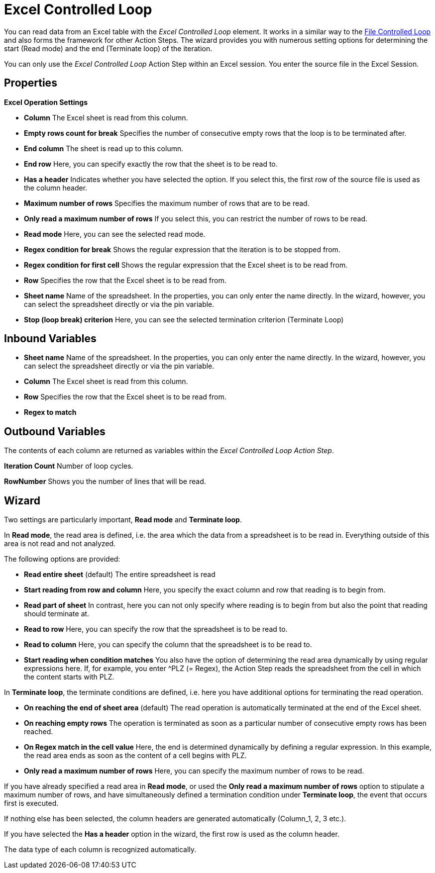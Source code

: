 

= Excel Controlled Loop

You can read data from an Excel table with the _Excel Controlled Loop_
element. It works in a similar way to the
xref:toolbox-flow-control-file-controlled-loop.adoc[File Controlled Loop] and also forms the
framework for other Action Steps. The wizard provides you with numerous
setting options for determining the start (Read mode) and the end
(Terminate loop) of the iteration.

You can only use the _Excel Controlled Loop_ Action Step within an Excel
session. You enter the source file in the Excel Session.

== Properties

*Excel Operation Settings*

* *Column* The Excel sheet is read from this column.
* *Empty rows count for break* Specifies the number of consecutive empty
rows that the loop is to be terminated after.
* *End column* The sheet is read up to this column.
* *End row* Here, you can specify exactly the row that the sheet is to
be read to.
* *Has a header* Indicates whether you have selected the option. If you
select this, the first row of the source file is used as the column
header.
* *Maximum number of rows* Specifies the maximum number of rows that are
to be read.
* *Only read a maximum number of rows* If you select this, you can
restrict the number of rows to be read.
* *Read mode* Here, you can see the selected read mode.
* *Regex condition for break* Shows the regular expression that the
iteration is to be stopped from.
* *Regex condition for first cell* Shows the regular expression that the
Excel sheet is to be read from.
* *Row* Specifies the row that the Excel sheet is to be read from.
* *Sheet name* Name of the spreadsheet. In the properties, you can only
enter the name directly. In the wizard, however, you can select the
spreadsheet directly or via the pin variable.
* *Stop (loop break) criterion* Here, you can see the selected
termination criterion (Terminate Loop)

== Inbound Variables

* *Sheet name* Name of the spreadsheet. In the properties, you can only
enter the name directly. In the wizard, however, you can select the
spreadsheet directly or via the pin variable.
* *Column* The Excel sheet is read from this column.
* *Row* Specifies the row that the Excel sheet is to be read from.
* *Regex to match*

//link:\l[*Regex condition*]

== Outbound Variables

The contents of each column are returned as variables within the _Excel
Controlled Loop Action Step_.

*Iteration Count* Number of loop cycles.

*RowNumber* Shows you the number of lines that will be read.

== Wizard

Two settings are particularly important, *Read mode* and *Terminate loop*.

In *Read mode*, the read area is defined, i.e. the area which the data
from a spreadsheet is to be read in. Everything outside of this area is
not read and not analyzed.

The following options are provided:

* *Read entire sheet* (default) The entire spreadsheet is read
* *Start reading from row and column* Here, you specify the exact column
and row that reading is to begin from.

//image:media\image1.png[image,width=322,height=53]
* *Read part of sheet* In contrast, here you can not only specify where
reading is to begin from but also the point that reading should terminate at.

//image:media\image2.png[image,width=311,height=69]
* *Read to row* Here, you can specify the row that the spreadsheet is to be read to.

//image:media\image3.png[image,width=320,height=62]
* *Read to column* Here, you can specify the column that the spreadsheet is to be read to.

//image:media\image4.png[Ein Bild, das Text enthält. Automatischgenerierte Beschreibung,width=369,height=60]
* *Start reading when condition matches* You also have the option of
determining the read area dynamically by using regular expressions here.
If, for example, you enter ^PLZ (= Regex), the Action Step reads the
spreadsheet from the cell in which the content starts with PLZ.

//image:media\image5.png[image,width=604,height=44]

In *Terminate loop*, the terminate conditions are defined, i.e. here you
have additional options for terminating the read operation.

* *On reaching the end of sheet area* (default) The read operation is
automatically terminated at the end of the Excel sheet.
* *On reaching empty rows* The operation is terminated as soon as a
particular number of consecutive empty rows has been reached.

//image:media\image6.png[Ein Bild, das Text enthält. Automatischgenerierte Beschreibung,width=440,height=48]
* *On Regex match in the cell value* Here, the end is determined
dynamically by defining a regular expression. In this example, the read
area ends as soon as the content of a cell begins with PLZ.
//image:media\image7.png[Ein Bild, das Text enthält. Automatischgenerierte Beschreibung,width=445,height=52]
* *Only read a maximum number of rows* Here, you can specify the maximum number of rows to be read.
//image:media\image8.png[image,width=265,height=54]

If you have already specified a read area in *Read mode*, or used the
*Only read a maximum number of rows* option to stipulate a maximum
number of rows, and have simultaneously defined a termination condition
under *Terminate loop*, the event that occurs first is executed.
////
If you click on the image:media\image9.png[image,width=52,height=24]
button on the bottom right of the wizard, the selected read area is
displayed as a preview. The first 20 rows are displayed as the maximum.
////
If nothing else has been selected, the column headers are generated
automatically (Column_1, 2, 3 etc.).

//image:media\image10.png[Ein Bild, das Text enthält. Automatischgenerierte Beschreibung,width=528,height=236]

If you have selected the *Has a header* option in the wizard,
the first row is used as the column header.

//image:media\image11.png[Ein Bild, das Text enthält. Automatischgenerierte Beschreibung,width=528,height=227]

The data type of each column is recognized automatically.
//However, it is easy to change.

//image:media\image12.png[image,width=96,height=77]
